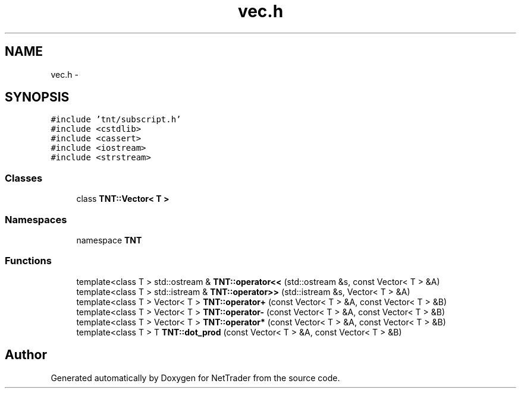 .TH "vec.h" 3 "Wed Nov 17 2010" "Version 0.5" "NetTrader" \" -*- nroff -*-
.ad l
.nh
.SH NAME
vec.h \- 
.SH SYNOPSIS
.br
.PP
\fC#include 'tnt/subscript.h'\fP
.br
\fC#include <cstdlib>\fP
.br
\fC#include <cassert>\fP
.br
\fC#include <iostream>\fP
.br
\fC#include <strstream>\fP
.br

.SS "Classes"

.in +1c
.ti -1c
.RI "class \fBTNT::Vector< T >\fP"
.br
.in -1c
.SS "Namespaces"

.in +1c
.ti -1c
.RI "namespace \fBTNT\fP"
.br
.in -1c
.SS "Functions"

.in +1c
.ti -1c
.RI "template<class T > std::ostream & \fBTNT::operator<<\fP (std::ostream &s, const Vector< T > &A)"
.br
.ti -1c
.RI "template<class T > std::istream & \fBTNT::operator>>\fP (std::istream &s, Vector< T > &A)"
.br
.ti -1c
.RI "template<class T > Vector< T > \fBTNT::operator+\fP (const Vector< T > &A, const Vector< T > &B)"
.br
.ti -1c
.RI "template<class T > Vector< T > \fBTNT::operator-\fP (const Vector< T > &A, const Vector< T > &B)"
.br
.ti -1c
.RI "template<class T > Vector< T > \fBTNT::operator*\fP (const Vector< T > &A, const Vector< T > &B)"
.br
.ti -1c
.RI "template<class T > T \fBTNT::dot_prod\fP (const Vector< T > &A, const Vector< T > &B)"
.br
.in -1c
.SH "Author"
.PP 
Generated automatically by Doxygen for NetTrader from the source code.
